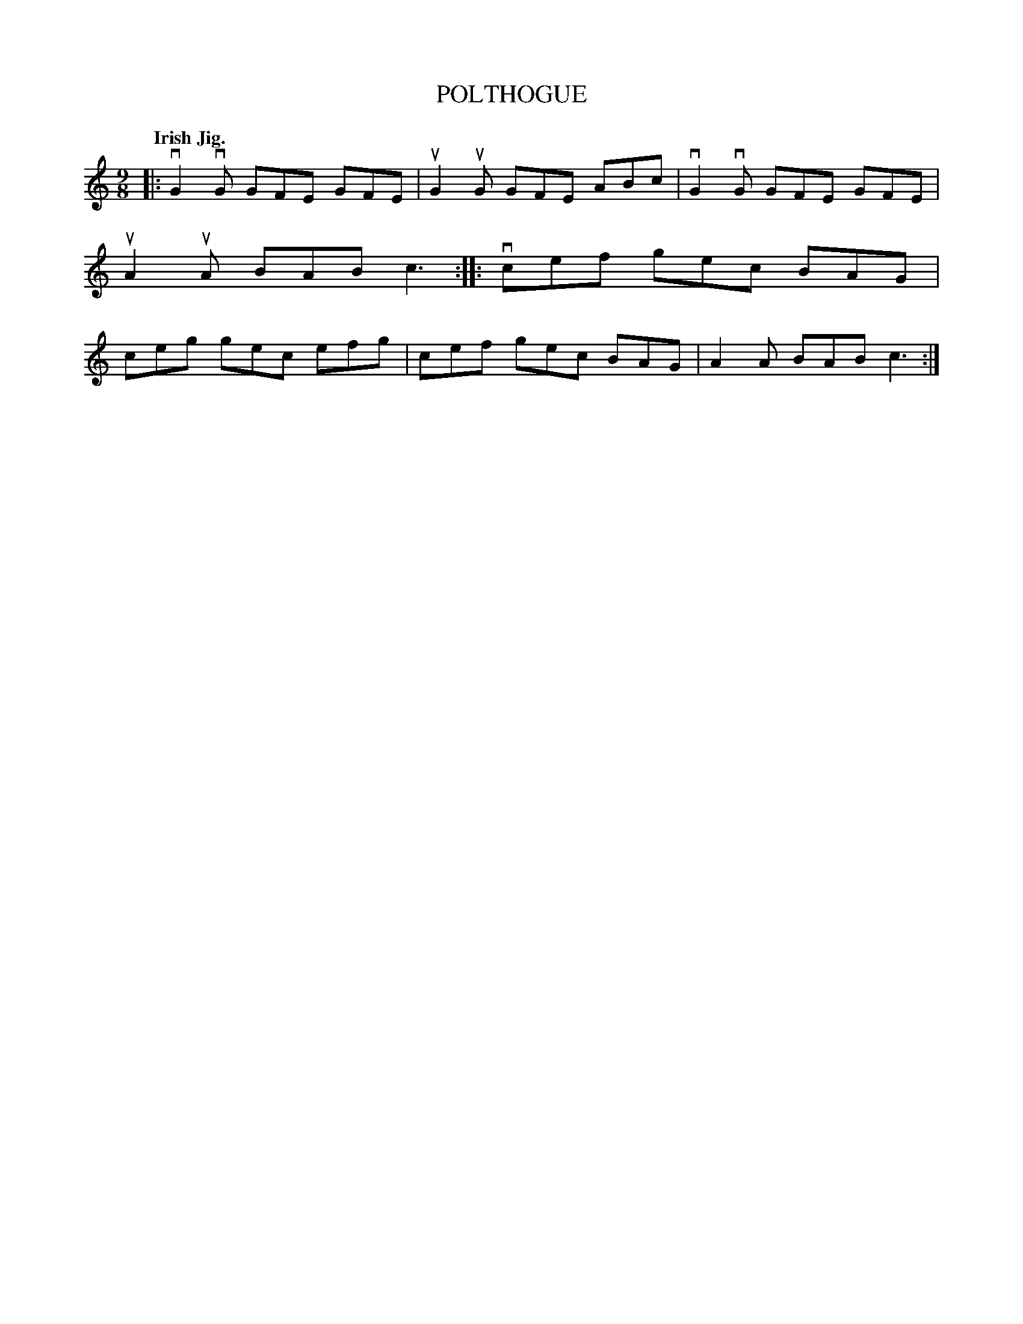 X: 2253
T: POLTHOGUE
Q: "Irish Jig."
R: Jig.
%R: slip-jig
B: James Kerr "Merry Melodies" v.2 p.28 #253
Z: 2016 John Chambers <jc:trillian.mit.edu>
M: 9/8
L: 1/8
K: C
|:\
vG2vG GFE GFE | uG2uG GFE ABc |\
vG2vG GFE GFE | uA2uA BAB c3 ::\
vcef gec BAG | ceg gec efg |\
cef gec BAG | A2A BAB c3 :|
